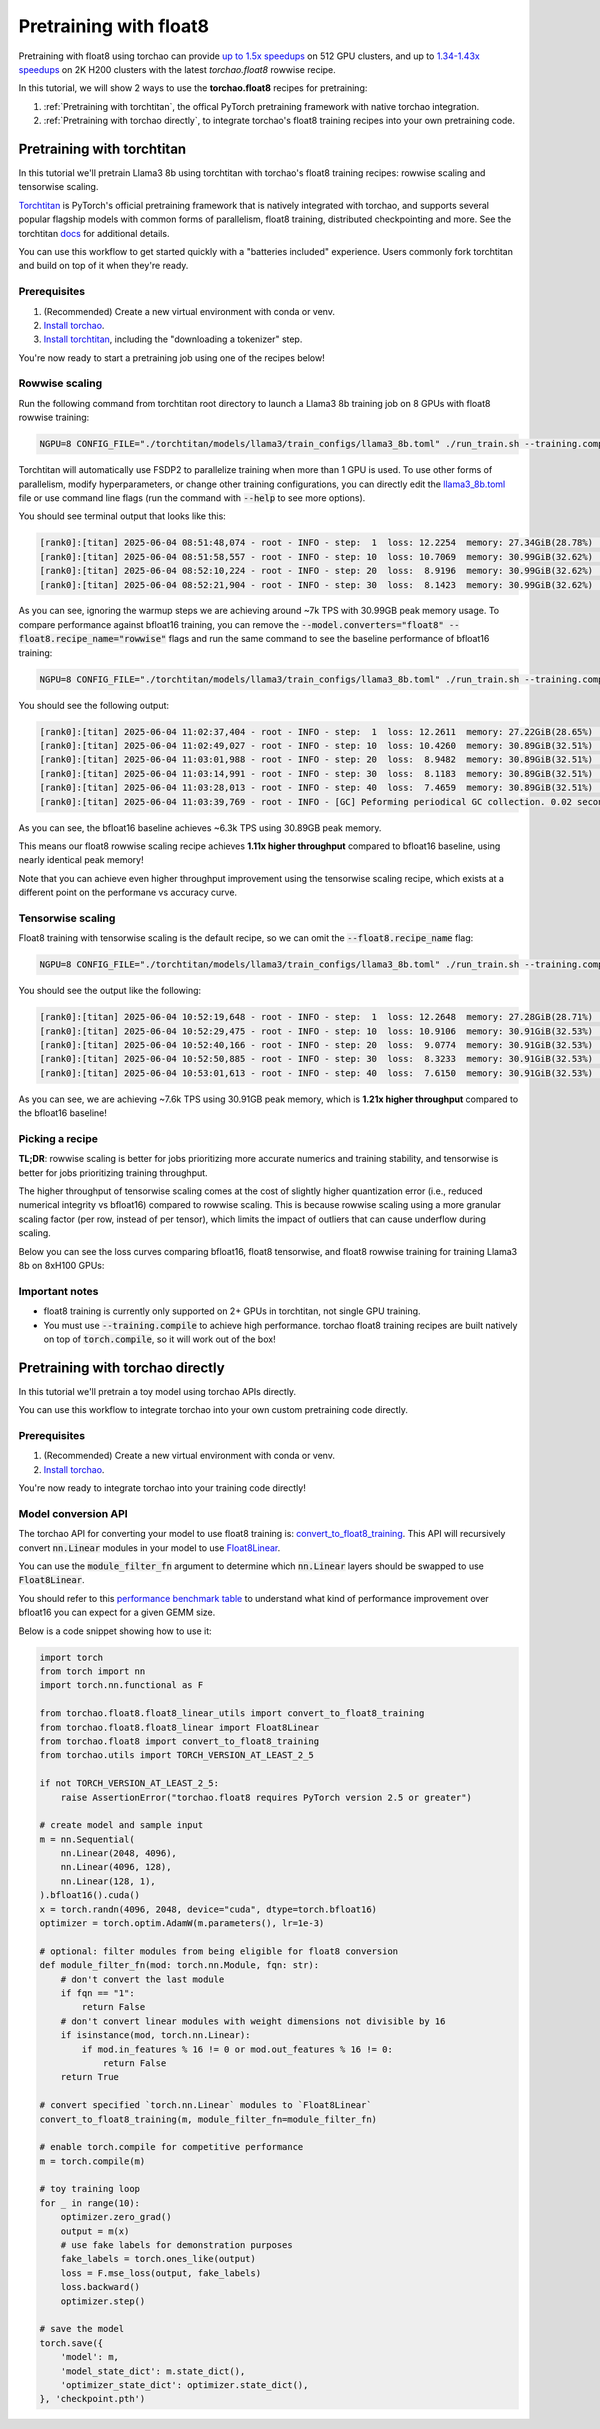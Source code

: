 Pretraining with float8
---------------------------------

Pretraining with float8 using torchao can provide `up to 1.5x speedups <https://pytorch.org/blog/training-using-float8-fsdp2/>`__ on 512 GPU clusters,
and up to `1.34-1.43x speedups <https://pytorch.org/blog/accelerating-large-scale-training-and-convergence-with-pytorch-float8-rowwise-on-crusoe-2k-h200s/>`__ on 2K H200 clusters with the latest `torchao.float8` rowwise recipe.

In this tutorial, we will show 2 ways to use the **torchao.float8** recipes for pretraining:

1. :ref:`Pretraining with torchtitan`, the offical PyTorch pretraining framework with native torchao integration.
2. :ref:`Pretraining with torchao directly`, to integrate torchao's float8 training recipes into your own pretraining code.


Pretraining with torchtitan
###########################

In this tutorial we'll pretrain Llama3 8b using torchtitan with torchao's float8 training recipes: rowwise scaling and tensorwise scaling.

`Torchtitan <https://github.com/pytorch/torchtitan/>`__ is PyTorch's official pretraining framework that is natively integrated with torchao, and supports
several popular flagship models with common forms of parallelism, float8 training, distributed checkpointing and more.
See the torchtitan `docs <https://github.com/pytorch/torchtitan>`__ for additional details.

You can use this workflow to get started quickly with a "batteries included" experience. Users commonly
fork torchtitan and build on top of it when they're ready.

Prerequisites
================

1. (Recommended) Create a new virtual environment with conda or venv.
2. `Install torchao <https://github.com/pytorch/ao/tree/main?tab=readme-ov-file#installation>`__.
3. `Install torchtitan <https://github.com/pytorch/torchtitan/tree/main?tab=readme-ov-file#installation>`__, including the "downloading a tokenizer" step.

You're now ready to start a pretraining job using one of the recipes below!

Rowwise scaling
===============

Run the following command from torchtitan root directory to launch a Llama3 8b training job on 8 GPUs with float8 rowwise training:

.. code:: console

    NGPU=8 CONFIG_FILE="./torchtitan/models/llama3/train_configs/llama3_8b.toml" ./run_train.sh --training.compile --model.converters="float8" --float8.recipe_name="rowwise"

Torchtitan will automatically use FSDP2 to parallelize training when more than 1 GPU is used. To use other forms of parallelism, modify hyperparameters, or change other training configurations, you can directly edit the `llama3_8b.toml <https://github.com/pytorch/torchtitan/blob/775a486edd173ceb9be1c9b1b30af6ca2d4b4fa0/torchtitan/models/llama3/train_configs/llama3_8b.toml>`__ file or use command line flags (run the command with :code:`--help` to see more options).

You should see terminal output that looks like this:

.. code:: console

    [rank0]:[titan] 2025-06-04 08:51:48,074 - root - INFO - step:  1  loss: 12.2254  memory: 27.34GiB(28.78%)  tps: 375  tflops: 21.73  mfu: 2.20%
    [rank0]:[titan] 2025-06-04 08:51:58,557 - root - INFO - step: 10  loss: 10.7069  memory: 30.99GiB(32.62%)  tps: 7,034  tflops: 407.35  mfu: 41.19%
    [rank0]:[titan] 2025-06-04 08:52:10,224 - root - INFO - step: 20  loss:  8.9196  memory: 30.99GiB(32.62%)  tps: 7,022  tflops: 406.65  mfu: 41.12%
    [rank0]:[titan] 2025-06-04 08:52:21,904 - root - INFO - step: 30  loss:  8.1423  memory: 30.99GiB(32.62%)  tps: 7,014  tflops: 406.23  mfu: 41.08%

As you can see, ignoring the warmup steps we are achieving around ~7k TPS with 30.99GB peak memory usage. To compare performance against bfloat16 training, you can remove the :code:`--model.converters="float8" --float8.recipe_name="rowwise"` flags
and run the same command to see the baseline performance of bfloat16 training:

.. code:: console

    NGPU=8 CONFIG_FILE="./torchtitan/models/llama3/train_configs/llama3_8b.toml" ./run_train.sh --training.compile

You should see the following output:

.. code:: console

    [rank0]:[titan] 2025-06-04 11:02:37,404 - root - INFO - step:  1  loss: 12.2611  memory: 27.22GiB(28.65%)  tps: 595  tflops: 34.47  mfu: 3.49%
    [rank0]:[titan] 2025-06-04 11:02:49,027 - root - INFO - step: 10  loss: 10.4260  memory: 30.89GiB(32.51%)  tps: 6,344  tflops: 367.39  mfu: 37.15%
    [rank0]:[titan] 2025-06-04 11:03:01,988 - root - INFO - step: 20  loss:  8.9482  memory: 30.89GiB(32.51%)  tps: 6,321  tflops: 366.06  mfu: 37.01%
    [rank0]:[titan] 2025-06-04 11:03:14,991 - root - INFO - step: 30  loss:  8.1183  memory: 30.89GiB(32.51%)  tps: 6,300  tflops: 364.89  mfu: 36.89%
    [rank0]:[titan] 2025-06-04 11:03:28,013 - root - INFO - step: 40  loss:  7.4659  memory: 30.89GiB(32.51%)  tps: 6,291  tflops: 364.36  mfu: 36.84%
    [rank0]:[titan] 2025-06-04 11:03:39,769 - root - INFO - [GC] Peforming periodical GC collection. 0.02 seconds.

As you can see, the bfloat16 baseline achieves ~6.3k TPS using 30.89GB peak memory.

This means our float8 rowwise scaling recipe achieves **1.11x higher throughput** compared to bfloat16 baseline, using nearly identical peak memory!

Note that you can achieve even higher throughput improvement using the tensorwise scaling recipe, which exists at a different point on the performane vs accuracy curve.

Tensorwise scaling
==================

Float8 training with tensorwise scaling is the default recipe, so we can omit the :code:`--float8.recipe_name` flag:

.. code:: console

    NGPU=8 CONFIG_FILE="./torchtitan/models/llama3/train_configs/llama3_8b.toml" ./run_train.sh --training.compile --model.converters="float8"

You should see the output like the following:

.. code:: console

    [rank0]:[titan] 2025-06-04 10:52:19,648 - root - INFO - step:  1  loss: 12.2648  memory: 27.28GiB(28.71%)  tps: 557  tflops: 32.29  mfu: 3.26%
    [rank0]:[titan] 2025-06-04 10:52:29,475 - root - INFO - step: 10  loss: 10.9106  memory: 30.91GiB(32.53%)  tps: 7,503  tflops: 434.53  mfu: 43.94%
    [rank0]:[titan] 2025-06-04 10:52:40,166 - root - INFO - step: 20  loss:  9.0774  memory: 30.91GiB(32.53%)  tps: 7,663  tflops: 443.78  mfu: 44.87%
    [rank0]:[titan] 2025-06-04 10:52:50,885 - root - INFO - step: 30  loss:  8.3233  memory: 30.91GiB(32.53%)  tps: 7,643  tflops: 442.66  mfu: 44.76%
    [rank0]:[titan] 2025-06-04 10:53:01,613 - root - INFO - step: 40  loss:  7.6150  memory: 30.91GiB(32.53%)  tps: 7,637  tflops: 442.27  mfu: 44.72%

As you can see, we are achieving ~7.6k TPS using 30.91GB peak memory, which is **1.21x higher throughput** compared to the bfloat16 baseline!

Picking a recipe
================

**TL;DR**: rowwise scaling is better for jobs prioritizing more accurate numerics and training stability, and tensorwise is better for jobs prioritizing training throughput.

The higher throughput of tensorwise scaling comes at the cost of slightly higher quantization error (i.e., reduced numerical integrity vs bfloat16) compared to rowwise scaling.
This is because rowwise scaling using a more granular scaling factor (per row, instead of per tensor), which limits the impact of outliers that can cause underflow during scaling.

Below you can see the loss curves comparing bfloat16, float8 tensorwise, and float8 rowwise training for training Llama3 8b on 8xH100 GPUs:

.. image:: ../static/fp8-loss-curves.png
  :alt: Loss curves for training Llama3 8b on 8xH100s with torchtitan using bfloat16, float8 tensorwise, and float8 rowwise training.


Important notes
===============

* float8 training is currently only supported on 2+ GPUs in torchtitan, not single GPU training.
* You must use :code:`--training.compile` to achieve high performance. torchao float8 training recipes are built natively on top of :code:`torch.compile`, so it will work out of the box!


Pretraining with torchao directly
#################################

In this tutorial we'll pretrain a toy model using torchao APIs directly.

You can use this workflow to integrate torchao into your own custom pretraining code directly.

Prerequisites
================

1. (Recommended) Create a new virtual environment with conda or venv.
2. `Install torchao <https://github.com/pytorch/ao/tree/main?tab=readme-ov-file#installation>`__.

You're now ready to integrate torchao into your training code directly!

Model conversion API
====================

The torchao API for converting your model to use float8 training is: `convert_to_float8_training <https://github.com/pytorch/ao/blob/152a8e397e1383c55bf7b87a8eaa2b87ffb2c114/torchao/float8/float8_linear_utils.py#L84>`__. This API will recursively convert :code:`nn.Linear` modules in your model to use `Float8Linear <https://github.com/pytorch/ao/blob/152a8e397e1383c55bf7b87a8eaa2b87ffb2c114/torchao/float8/float8_linear.py#L254>`__.

You can use the :code:`module_filter_fn` argument to determine which :code:`nn.Linear` layers should be swapped to use :code:`Float8Linear`.

You should refer to this `performance benchmark table <https://github.com/pytorch/ao/tree/152a8e397e1383c55bf7b87a8eaa2b87ffb2c114/torchao/float8#performance>`__ to understand
what kind of performance improvement over bfloat16 you can expect for a given GEMM size.

Below is a code snippet showing how to use it:

.. code:: py

    import torch
    from torch import nn
    import torch.nn.functional as F

    from torchao.float8.float8_linear_utils import convert_to_float8_training
    from torchao.float8.float8_linear import Float8Linear
    from torchao.float8 import convert_to_float8_training
    from torchao.utils import TORCH_VERSION_AT_LEAST_2_5

    if not TORCH_VERSION_AT_LEAST_2_5:
        raise AssertionError("torchao.float8 requires PyTorch version 2.5 or greater")

    # create model and sample input
    m = nn.Sequential(
        nn.Linear(2048, 4096),
        nn.Linear(4096, 128),
        nn.Linear(128, 1),
    ).bfloat16().cuda()
    x = torch.randn(4096, 2048, device="cuda", dtype=torch.bfloat16)
    optimizer = torch.optim.AdamW(m.parameters(), lr=1e-3)

    # optional: filter modules from being eligible for float8 conversion
    def module_filter_fn(mod: torch.nn.Module, fqn: str):
        # don't convert the last module
        if fqn == "1":
            return False
        # don't convert linear modules with weight dimensions not divisible by 16
        if isinstance(mod, torch.nn.Linear):
            if mod.in_features % 16 != 0 or mod.out_features % 16 != 0:
                return False
        return True

    # convert specified `torch.nn.Linear` modules to `Float8Linear`
    convert_to_float8_training(m, module_filter_fn=module_filter_fn)

    # enable torch.compile for competitive performance
    m = torch.compile(m)

    # toy training loop
    for _ in range(10):
        optimizer.zero_grad()
        output = m(x)
        # use fake labels for demonstration purposes
        fake_labels = torch.ones_like(output)
        loss = F.mse_loss(output, fake_labels)
        loss.backward()
        optimizer.step()

    # save the model
    torch.save({
        'model': m,
        'model_state_dict': m.state_dict(),
        'optimizer_state_dict': optimizer.state_dict(),
    }, 'checkpoint.pth')
